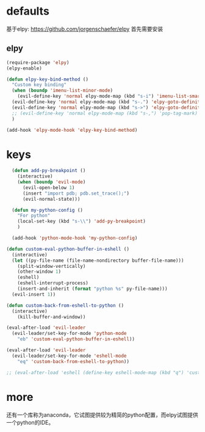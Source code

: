 * defaults
基于elpy: https://github.com/jorgenschaefer/elpy
首先需要安装
** elpy
   #+BEGIN_SRC emacs-lisp
     (require-package 'elpy)
     (elpy-enable)

     (defun elpy-key-bind-method ()
       "Custom key binding"
       (when (boundp 'imenu-list-minor-mode)
         (evil-define-key 'normal elpy-mode-map (kbd "s-i") 'imenu-list-smart-toggle))
       (evil-define-key 'normal elpy-mode-map (kbd "s-.") 'elpy-goto-definition)
       (evil-define-key 'normal elpy-mode-map (kbd "s->") 'elpy-goto-definition-other-window)
       ;; (evil-define-key 'normal elpy-mode-map (kbd "s-,") 'pop-tag-mark)
       )

     (add-hook 'elpy-mode-hook 'elpy-key-bind-method)
   #+END_SRC
* keys
#+BEGIN_SRC emacs-lisp
    (defun add-py-breakpoint ()
      (interactive)
      (when (boundp 'evil-mode)
        (evil-open-below 1)
        (insert "import pdb; pdb.set_trace();")
        (evil-normal-state)))

    (defun my-python-config ()
      "For python"
      (local-set-key (kbd "s-\\") 'add-py-breakpoint)
      )

    (add-hook 'python-mode-hook 'my-python-config)

  (defun custom-eval-python-buffer-in-eshell ()
    (interactive)
    (let ((py-file-name (file-name-nondirectory buffer-file-name)))
      (split-window-vertically)
      (other-window 1)
      (eshell)
      (eshell-interrupt-process)
      (insert-and-inherit (format "python %s" py-file-name)))
    (evil-insert 1))

  (defun custom-back-from-eshell-to-python ()
    (interactive)
      (kill-buffer-and-window))

  (eval-after-load 'evil-leader
    (evil-leader/set-key-for-mode 'python-mode
      "eb" 'custom-eval-python-buffer-in-eshell))

  (eval-after-load 'evil-leader
    (evil-leader/set-key-for-mode 'eshell-mode
      "eq" 'custom-back-from-eshell-to-python))

  ;; (eval-after-load 'eshell (define-key eshell-mode-map (kbd "q") 'custom-back-from-eshell-to-python))
#+END_SRC
* more
还有一个库称为anaconda，它试图提供较为精简的python配置，而elpy试图提供一个python的IDE。

